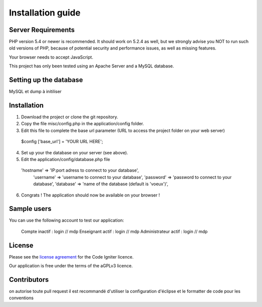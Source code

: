 
###################
Installation guide
###################


*******************
Server Requirements
*******************

PHP version 5.4 or newer is recommended. It should work on 5.2.4 as well, but we strongly advise you NOT to run
such old versions of PHP, because of potential security and performance issues, as well as missing features.

Your browser needs to accept JavaScript.

This project has only been tested using an Apache Server and a MySQL database.

**************************
Setting up the database
**************************

MySQL et dump à initiliser

*********
Installation
*********

1. Download the project or clone the git repository.
2. Copy the file misc/config.php in the application/config folder.
3. Edit this file to complete the base url parameter (URL to access the project folder on your web server) 
 $config ['base_url'] = 'YOUR URL HERE';

4. Set up your the database on your server (see above).
5. Edit the application/config/database.php file
 'hostname' => 'IP:port adress to connect to your database', 
	'username' => 'username to connect to your database', 
	'password' => 'password to connect to your database', 
	'database' => 'name of the database (default is 'voeux')', 

6. Congrats ! The application should now be available on your browser !
 
*********
Sample users
*********

You can use the following account to test our application:

 Compte inactif : login // mdp
 Enseignant actif : login // mdp
 Administrateur actif : login // mdp

*******
License
*******

Please see the `license
agreement <https://github.com/bcit-ci/CodeIgniter/blob/develop/user_guide_src/source/license.rst>`_ for the Code Igniter licence.

Our application is free under the terms of the aGPLv3 licence.

*********
Contributors
*********
on autorise toute pull request
il est recommandé d'utiliser la configuration d'éclipse et le formatter de code pour les conventions




